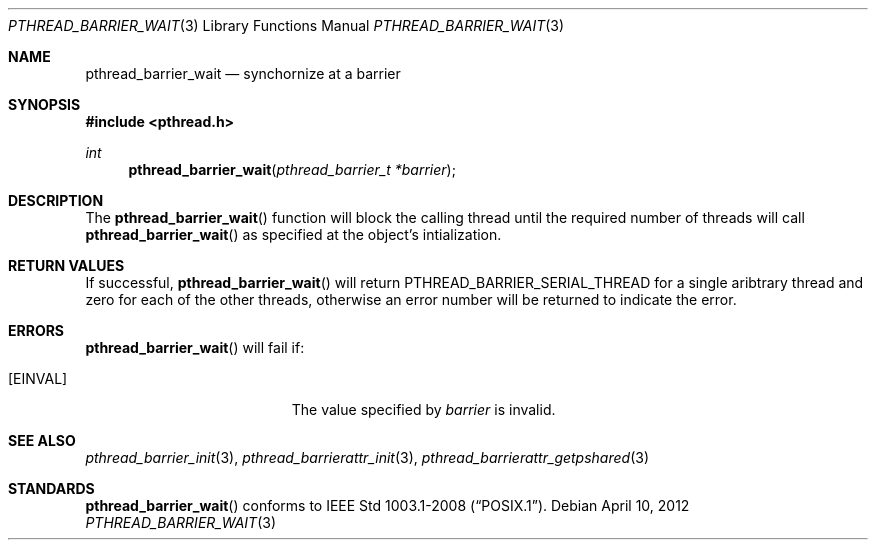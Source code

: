 .\"	$OpenBSD: src/lib/libpthread/man/pthread_barrier_wait.3,v 1.1 2012/04/11 10:18:46 pirofti Exp $
.\"
.\" Copyright (c) 2012 Paul Irofti <pirofti@openbsd.org>
.\"
.\" Permission to use, copy, modify, and distribute this software for any
.\" purpose with or without fee is hereby granted, provided that the above
.\" copyright notice and this permission notice appear in all copies.
.\"
.\" THE SOFTWARE IS PROVIDED "AS IS" AND THE AUTHOR DISCLAIMS ALL WARRANTIES
.\" WITH REGARD TO THIS SOFTWARE INCLUDING ALL IMPLIED WARRANTIES OF
.\" MERCHANTABILITY AND FITNESS. IN NO EVENT SHALL THE AUTHOR BE LIABLE FOR
.\" ANY SPECIAL, DIRECT, INDIRECT, OR CONSEQUENTIAL DAMAGES OR ANY DAMAGES
.\" WHATSOEVER RESULTING FROM LOSS OF USE, DATA OR PROFITS, WHETHER IN AN
.\" ACTION OF CONTRACT, NEGLIGENCE OR OTHER TORTIOUS ACTION, ARISING OUT OF
.\" OR IN CONNECTION WITH THE USE OR PERFORMANCE OF THIS SOFTWARE.
.\"
.\"
.Dd $Mdocdate: April 10 2012 $
.Dt PTHREAD_BARRIER_WAIT 3
.Os
.Sh NAME
.Nm pthread_barrier_wait
.Nd synchornize at a barrier
.Sh SYNOPSIS
.Fd #include <pthread.h>
.Ft int
.Fn pthread_barrier_wait "pthread_barrier_t *barrier"
.Sh DESCRIPTION
The
.Fn pthread_barrier_wait
function will block the calling thread until the required number of threads
will call
.Fn pthread_barrier_wait
as specified at the object's intialization.
.Sh RETURN VALUES
If successful,
.Fn pthread_barrier_wait
will return 
.Dv PTHREAD_BARRIER_SERIAL_THREAD
for a single aribtrary thread and zero for each of the other threads,
otherwise an error number will be returned to indicate the error.
.Sh ERRORS
.Fn pthread_barrier_wait
will fail if:
.Bl -tag -width Er
.It Bq Er EINVAL
The value specified by
.Fa barrier
is invalid.
.Sh SEE ALSO
.Xr pthread_barrier_init 3 ,
.Xr pthread_barrierattr_init 3 ,
.Xr pthread_barrierattr_getpshared 3
.Sh STANDARDS
.Fn pthread_barrier_wait
conforms to
.St -p1003.1-2008 .
